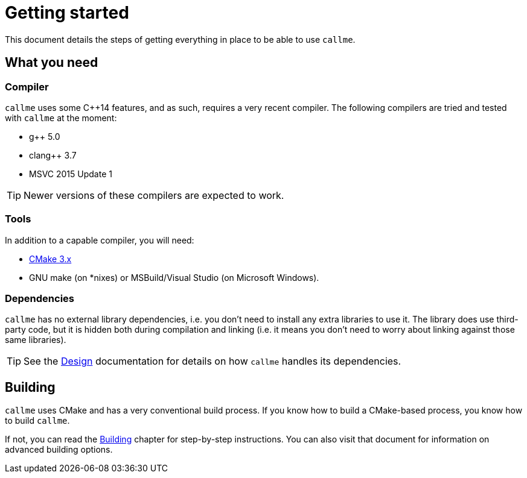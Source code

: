 = Getting started
ifdef::env-github[:outfilesuffix: .adoc]

This document details the steps of getting everything in place to be able to use `callme`.

== What you need

=== Compiler

`callme` uses some C++14 features, and as such, requires a very recent compiler. The following compilers are tried and tested with `callme` at the moment:

  * g++ 5.0 
  * clang++ 3.7 
  * MSVC 2015 Update 1 

TIP: Newer versions of these compilers are expected to work.

=== Tools

In addition to a capable compiler, you will need:

  * link:https://cmake.org[CMake 3.x]
  * GNU make (on *nixes) or MSBuild/Visual Studio (on Microsoft Windows).

=== Dependencies

`callme` has no external library dependencies, i.e. you don't need to install any extra libraries to use it. The library does use third-party code, but it is hidden both during compilation and linking (i.e. it means you don't need to worry about linking against those same libraries).

TIP: See the <<design.adoc#,Design>> documentation for details on how `callme` handles its dependencies.


== Building 

`callme` uses CMake and has a very conventional build process. If you know how to build a CMake-based process, you know how to build `callme`.

If not, you can read the <<building.adoc#,Building>> chapter for step-by-step instructions. You can also visit that document for information on advanced building options.

